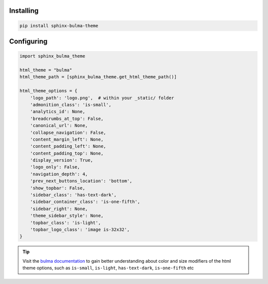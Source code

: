 .. _introduction:


Installing
==========


.. code:: bash

   pip install sphinx-bulma-theme


Configuring
===========

.. code:: python

   import sphinx_bulma_theme

   html_theme = "bulma"
   html_theme_path = [sphinx_bulma_theme.get_html_theme_path()]

   html_theme_options = {
       'logo_path': 'logo.png',  # within your _static/ folder
       'admonition_class': 'is-small',
       'analytics_id': None,
       'breadcrumbs_at_top': False,
       'canonical_url': None,
       'collapse_navigation': False,
       'content_margin_left': None,
       'content_padding_left': None,
       'content_padding_top': None,
       'display_version': True,
       'logo_only': False,
       'navigation_depth': 4,
       'prev_next_buttons_location': 'bottom',
       'show_topbar': False,
       'sidebar_class': 'has-text-dark',
       'sidebar_container_class': 'is-one-fifth',
       'sidebar_right': None,
       'theme_sidebar_style': None,
       'topbar_class': 'is-light',
       'topbar_logo_class': 'image is-32x32',
   }


.. tip:: Visit the `bulma documentation
         <https://bulma.io/documentation/modifiers/color-helpers/>`_
         to gain better understanding about color and size modifiers
         of the html theme options, such as ``is-small``, ``is-light``, ``has-text-dark``, ``is-one-fifth`` etc
